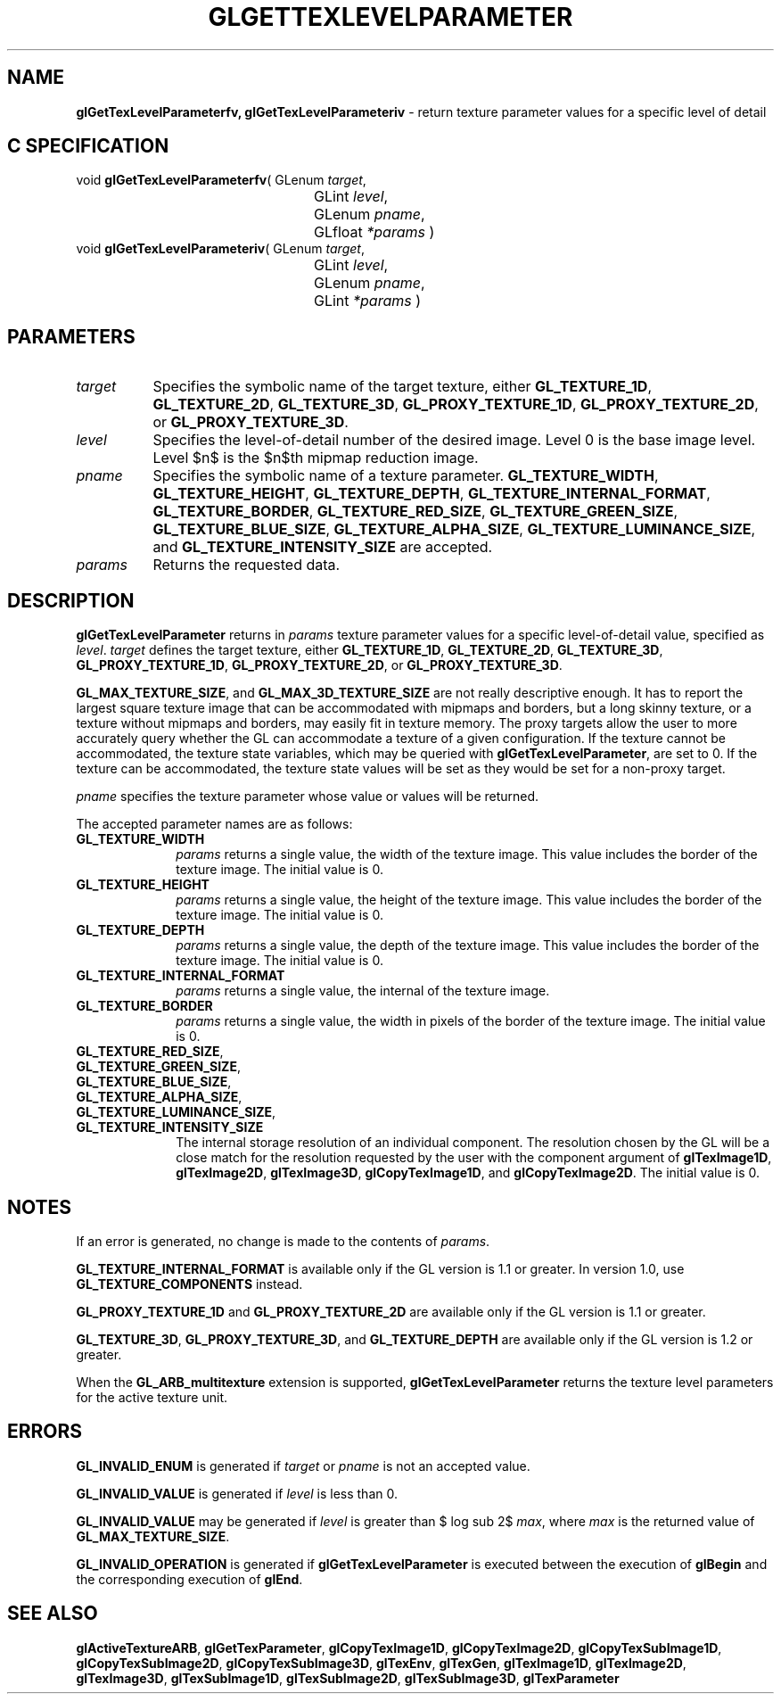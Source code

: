 '\" e  
'\"macro stdmacro
.ds Vn Version 1.2
.ds Dt 24 September 1999
.ds Re Release 1.2.1
.ds Dp May 22 14:45
.ds Dm 7 May 22 14:
.ds Xs 50913     7
.TH GLGETTEXLEVELPARAMETER 3G
.SH NAME
.B "glGetTexLevelParameterfv, glGetTexLevelParameteriv
\- return texture parameter values for a specific level of detail

.SH C SPECIFICATION
void \f3glGetTexLevelParameterfv\fP(
GLenum \fItarget\fP,
.nf
.ta \w'\f3void \fPglGetTexLevelParameterfv( 'u
	GLint \fIlevel\fP,
	GLenum \fIpname\fP,
	GLfloat \fI*params\fP )
.fi
void \f3glGetTexLevelParameteriv\fP(
GLenum \fItarget\fP,
.nf
.ta \w'\f3void \fPglGetTexLevelParameteriv( 'u
	GLint \fIlevel\fP,
	GLenum \fIpname\fP,
	GLint \fI*params\fP )
.fi

.EQ
delim $$
.EN
.SH PARAMETERS
.TP \w'\f2target\fP\ \ 'u 
\f2target\fP
Specifies the symbolic name of the target texture,
either \%\f3GL_TEXTURE_1D\fP, \%\f3GL_TEXTURE_2D\fP, \%\f3GL_TEXTURE_3D\fP,
\%\f3GL_PROXY_TEXTURE_1D\fP, \%\f3GL_PROXY_TEXTURE_2D\fP, or
\%\f3GL_PROXY_TEXTURE_3D\fP.
.TP
\f2level\fP
Specifies the level-of-detail number of the desired image.
Level 0 is the base image level.
Level $n$ is the $n$th mipmap reduction image.
.TP
\f2pname\fP
Specifies the symbolic name of a texture parameter.
\%\f3GL_TEXTURE_WIDTH\fP,
\%\f3GL_TEXTURE_HEIGHT\fP,
\%\f3GL_TEXTURE_DEPTH\fP,
\%\f3GL_TEXTURE_INTERNAL_FORMAT\fP,
\%\f3GL_TEXTURE_BORDER\fP,
\%\f3GL_TEXTURE_RED_SIZE\fP,
\%\f3GL_TEXTURE_GREEN_SIZE\fP,
\%\f3GL_TEXTURE_BLUE_SIZE\fP,
\%\f3GL_TEXTURE_ALPHA_SIZE\fP,
\%\f3GL_TEXTURE_LUMINANCE_SIZE\fP, and
\%\f3GL_TEXTURE_INTENSITY_SIZE\fP are accepted.
.TP
\f2params\fP
Returns the requested data.
.SH DESCRIPTION
\%\f3glGetTexLevelParameter\fP returns in \f2params\fP texture parameter values for a specific 
level-of-detail value,
specified as \f2level\fP.
\f2target\fP defines the target texture,
either \%\f3GL_TEXTURE_1D\fP, \%\f3GL_TEXTURE_2D\fP, \%\f3GL_TEXTURE_3D\fP,
\%\f3GL_PROXY_TEXTURE_1D\fP, 
\%\f3GL_PROXY_TEXTURE_2D\fP, or
\%\f3GL_PROXY_TEXTURE_3D\fP.
.BR
.P
\%\f3GL_MAX_TEXTURE_SIZE\fP, and \%\f3GL_MAX_3D_TEXTURE_SIZE\fP are not really
descriptive enough.
It has to report the largest square texture image that can be
accommodated with mipmaps and borders, 
but a long skinny texture, or a texture without mipmaps and borders, may
easily fit in texture memory. 
The proxy targets allow the user to more accurately query
whether the GL can accommodate a texture of a given configuration.
If the texture cannot be accommodated, the texture state variables, which
may be queried with \%\f3glGetTexLevelParameter\fP, are set to 0.  If the texture can be accommodated,
the texture state values will be set as they would be set for a
non-proxy target.
.P
\f2pname\fP specifies the texture parameter whose value or values
will be returned.
.P
The accepted parameter names are as follows:
.TP 10
\%\f3GL_TEXTURE_WIDTH\fP
\f2params\fP returns a single value,
the width of the texture image.
This value includes the border of the texture image. The initial value is
0. 
.TP
\%\f3GL_TEXTURE_HEIGHT\fP
\f2params\fP returns a single value,
the height of the texture image.
This value includes the border of the texture image. The initial value is
0.
.TP
\%\f3GL_TEXTURE_DEPTH\fP
\f2params\fP returns a single value,
the depth of the texture image.
This value includes the border of the texture image. The initial value is
0.
.TP
\%\f3GL_TEXTURE_INTERNAL_FORMAT\fP
\f2params\fP returns a single value,
the internal  of the texture image. 
.TP
\%\f3GL_TEXTURE_BORDER\fP
\f2params\fP returns a single value,
the width in pixels of the border of the texture image. The initial value
is 0. 
.TP
\%\f3GL_TEXTURE_RED_SIZE\fP,
.TP
\%\f3GL_TEXTURE_GREEN_SIZE\fP,
.TP
\%\f3GL_TEXTURE_BLUE_SIZE\fP,
.TP
\%\f3GL_TEXTURE_ALPHA_SIZE\fP,
.TP
\%\f3GL_TEXTURE_LUMINANCE_SIZE\fP, 
.TP
\%\f3GL_TEXTURE_INTENSITY_SIZE\fP
The internal storage resolution of an individual component.
The resolution chosen by the GL will be a close match for the resolution
requested by the user with the component argument of \%\f3glTexImage1D\fP,
\%\f3glTexImage2D\fP, \%\f3glTexImage3D\fP, \%\f3glCopyTexImage1D\fP, and
\%\f3glCopyTexImage2D\fP. The initial value is 0. 
.SH NOTES
If an error is generated,
no change is made to the contents of \f2params\fP.
.P
\%\f3GL_TEXTURE_INTERNAL_FORMAT\fP is available only if the GL version is
1.1 or greater. In version 1.0, use \%\f3GL_TEXTURE_COMPONENTS\fP
instead.
.P
\%\f3GL_PROXY_TEXTURE_1D\fP and \%\f3GL_PROXY_TEXTURE_2D\fP are 
available only if the GL version is 1.1 or greater.
.P
\%\f3GL_TEXTURE_3D\fP, \%\f3GL_PROXY_TEXTURE_3D\fP, and \%\f3GL_TEXTURE_DEPTH\fP
are available only if the GL version is 1.2 or greater.
.P
When the \%\f3GL_ARB_multitexture\fP extension is supported, \%\f3glGetTexLevelParameter\fP returns
the texture level parameters for the active texture unit.
.SH ERRORS
\%\f3GL_INVALID_ENUM\fP is generated if \f2target\fP or \f2pname\fP is not an
accepted value.
.P
\%\f3GL_INVALID_VALUE\fP is generated if \f2level\fP is less than 0.
.P 
\%\f3GL_INVALID_VALUE\fP may be generated if \f2level\fP is greater
than $ log sub 2$ \f2max\fP,
where \f2max\fP is the returned value of \%\f3GL_MAX_TEXTURE_SIZE\fP.
.P
\%\f3GL_INVALID_OPERATION\fP is generated if \%\f3glGetTexLevelParameter\fP
is executed between the execution of \%\f3glBegin\fP
and the corresponding execution of \%\f3glEnd\fP.
.SH SEE ALSO
\%\f3glActiveTextureARB\fP,
\%\f3glGetTexParameter\fP,
\%\f3glCopyTexImage1D\fP,
\%\f3glCopyTexImage2D\fP,
\%\f3glCopyTexSubImage1D\fP,
\%\f3glCopyTexSubImage2D\fP,
\%\f3glCopyTexSubImage3D\fP,
\%\f3glTexEnv\fP,
\%\f3glTexGen\fP,
\%\f3glTexImage1D\fP,
\%\f3glTexImage2D\fP,
\%\f3glTexImage3D\fP,
\%\f3glTexSubImage1D\fP,
\%\f3glTexSubImage2D\fP,
\%\f3glTexSubImage3D\fP,
\%\f3glTexParameter\fP
